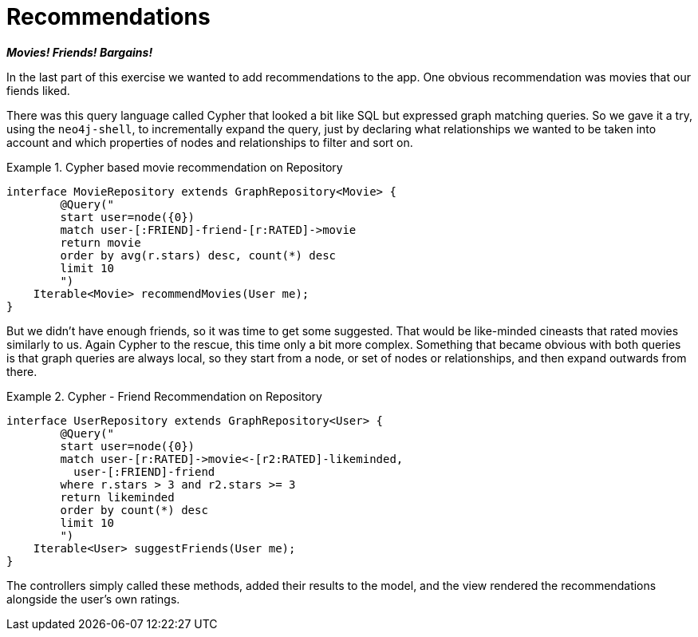 [[tutorial_recommendations]]
= Recommendations

*_Movies! Friends! Bargains!_*

In the last part of this exercise we wanted to add recommendations to the app. One obvious recommendation was movies that our fiends liked.

There was this query language called Cypher that looked a bit like SQL but expressed graph matching queries. So we gave it a try, using the `neo4j-shell`, to incrementally expand the query, just by declaring what relationships we wanted to be taken into account and which properties of nodes and relationships to filter and sort on.

.Cypher based movie recommendation on Repository
====
[source,java]
----
interface MovieRepository extends GraphRepository<Movie> {
	@Query("
	start user=node({0}) 
	match user-[:FRIEND]-friend-[r:RATED]->movie
	return movie
	order by avg(r.stars) desc, count(*) desc
	limit 10
	")
    Iterable<Movie> recommendMovies(User me);
}
----
====

But we didn't have enough friends, so it was time to get some suggested. That would be like-minded cineasts that rated movies similarly to us. Again Cypher to the rescue, this time only a bit more complex. Something that became obvious with both queries is that graph queries are always local, so they start from a node, or set of nodes or relationships, and then expand outwards from there.

.Cypher - Friend Recommendation on Repository
====
[source,java]
----
interface UserRepository extends GraphRepository<User> {
	@Query("
	start user=node({0}) 
	match user-[r:RATED]->movie<-[r2:RATED]-likeminded,
	  user-[:FRIEND]-friend
	where r.stars > 3 and r2.stars >= 3
	return likeminded
	order by count(*) desc
	limit 10
	")
    Iterable<User> suggestFriends(User me);
}
----
====

The controllers simply called these methods, added their results to the model, and the view rendered the recommendations alongside the user's own ratings.
